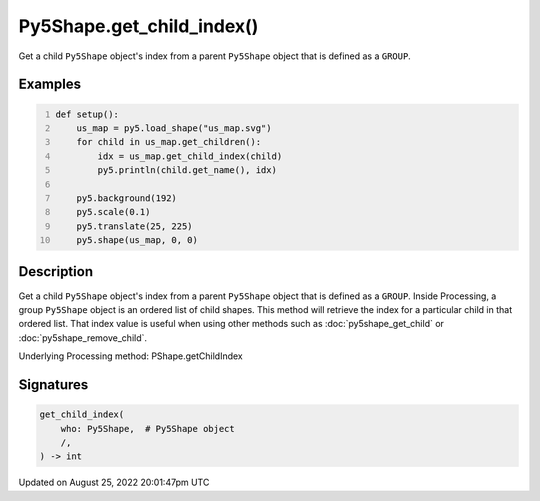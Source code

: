 Py5Shape.get_child_index()
==========================

Get a child ``Py5Shape`` object's index from a parent ``Py5Shape`` object that is defined as a ``GROUP``.

Examples
--------

.. raw:: html

    <div class="example-table">

.. raw:: html

    <div class="example-row"><div class="example-cell-image">

.. image:: /images/reference/Py5Shape_get_child_index_0.png
    :alt: example picture for get_child_index()

.. raw:: html

    </div><div class="example-cell-code">

.. code:: python
    :number-lines:

    def setup():
        us_map = py5.load_shape("us_map.svg")
        for child in us_map.get_children():
            idx = us_map.get_child_index(child)
            py5.println(child.get_name(), idx)

        py5.background(192)
        py5.scale(0.1)
        py5.translate(25, 225)
        py5.shape(us_map, 0, 0)

.. raw:: html

    </div></div>

.. raw:: html

    </div>

Description
-----------

Get a child ``Py5Shape`` object's index from a parent ``Py5Shape`` object that is defined as a ``GROUP``. Inside Processing, a group ``Py5Shape`` object is an ordered list of child shapes. This method will retrieve the index for a particular child in that ordered list. That index value is useful when using other methods such as :doc:`py5shape_get_child` or :doc:`py5shape_remove_child`.

Underlying Processing method: PShape.getChildIndex

Signatures
------

.. code:: python

    get_child_index(
        who: Py5Shape,  # Py5Shape object
        /,
    ) -> int
Updated on August 25, 2022 20:01:47pm UTC

